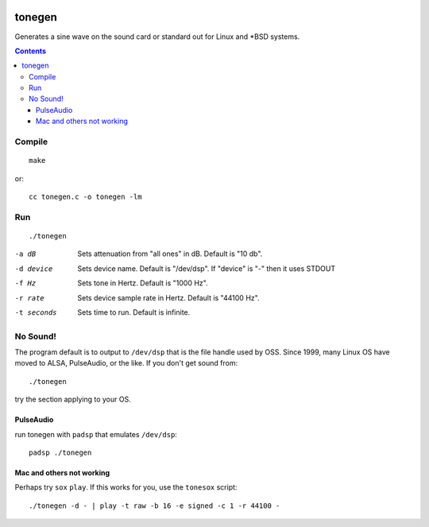 .. image:: https://travis-ci.org/scienceopen/tonegen.svg?branch=master
    :target: https://travis-ci.org/scienceopen/tonegen

=======
tonegen
=======

Generates a sine wave on the sound card or standard out for Linux and *BSD systems.

.. contents::

Compile
=======
::
    
    make

or::

    cc tonegen.c -o tonegen -lm

Run
===
::

    ./tonegen

-a dB       Sets attenuation from "all ones" in dB.  Default is "10 db".
-d device   Sets device name.  Default is "/dev/dsp".
           If "device" is "-" then it uses STDOUT
-f Hz       Sets tone in Hertz.  Default is "1000 Hz".
-r rate     Sets device sample rate in Hertz.  Default is "44100 Hz".
-t seconds  Sets time to run.  Default is infinite.

No Sound!
=========
The program default is to output to ``/dev/dsp`` that is the file handle used by OSS. Since 1999, many Linux OS have moved to ALSA, PulseAudio, or the like. If you don't get sound from::

    ./tonegen

try the section applying to your OS.

PulseAudio
----------
run tonegen with ``padsp`` that emulates ``/dev/dsp``::

    padsp ./tonegen

Mac and others not working
--------------------------
Perhaps try ``sox`` ``play``. If this works for you, use the ``tonesox`` script::

    ./tonegen -d - | play -t raw -b 16 -e signed -c 1 -r 44100 -

